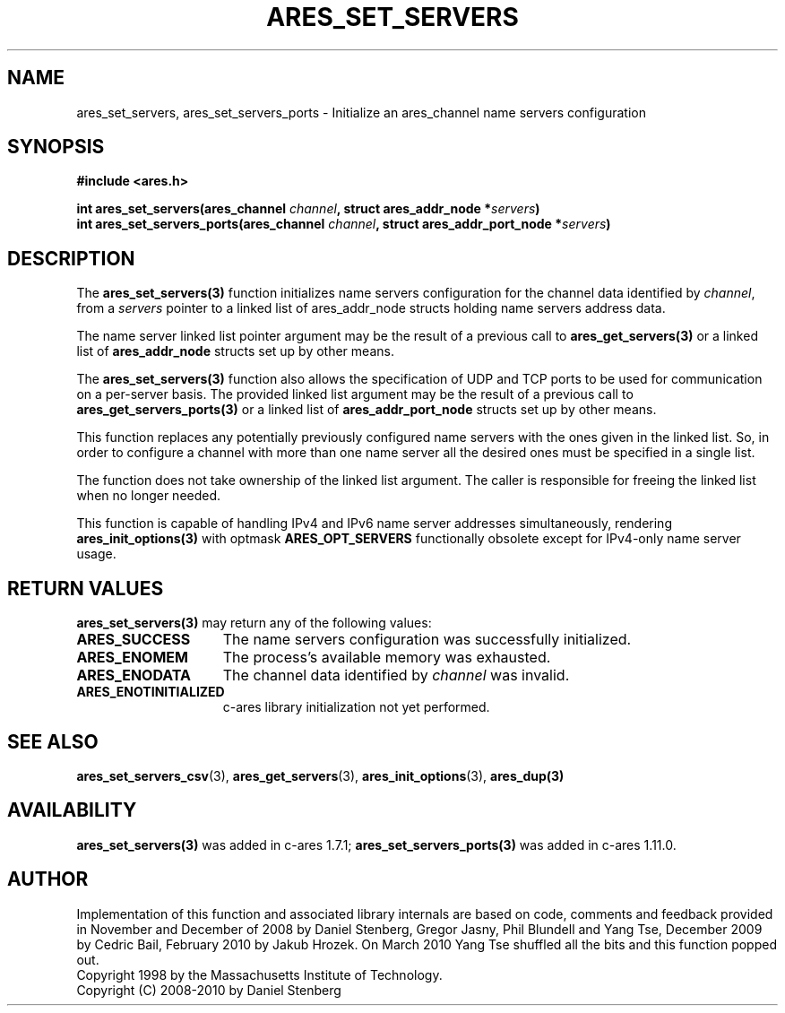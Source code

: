 .\"
.\" Copyright 2010 by Ben Greear <greearb@candelatech.com>
.\"
.\" Permission to use, copy, modify, and distribute this
.\" software and its documentation for any purpose and without
.\" fee is hereby granted, provided that the above copyright
.\" notice appear in all copies and that both that copyright
.\" notice and this permission notice appear in supporting
.\" documentation, and that the name of M.I.T. not be used in
.\" advertising or publicity pertaining to distribution of the
.\" software without specific, written prior permission.
.\" M.I.T. makes no representations about the suitability of
.\" this software for any purpose.  It is provided "as is"
.\" without express or implied warranty.
.\"
.TH ARES_SET_SERVERS 3 "5 March 2010"
.SH NAME
ares_set_servers, ares_set_servers_ports \- Initialize an ares_channel name servers configuration
.SH SYNOPSIS
.nf
.B #include <ares.h>
.PP
.B int ares_set_servers(ares_channel \fIchannel\fP, struct ares_addr_node *\fIservers\fP)
.B int ares_set_servers_ports(ares_channel \fIchannel\fP, struct ares_addr_port_node *\fIservers\fP)
.fi
.SH DESCRIPTION
The \fBares_set_servers(3)\fP function initializes name servers configuration
for the channel data identified by
.IR channel ,
from a
.IR servers
pointer to a linked list of ares_addr_node structs holding name servers
address data.
.PP
The name server linked list pointer argument may be the result of a previous
call to \fBares_get_servers(3)\fP or a linked list of \fBares_addr_node\fP structs
set up by other means.
.PP
The \fBares_set_servers(3)\fP function also allows the specification of UDP and
TCP ports to be used for communication on a per-server basis.  The provided
linked list argument may be the result of a previous call to
\fBares_get_servers_ports(3)\fP or a linked list of \fBares_addr_port_node\fP structs
set up by other means.
.PP
This function replaces any potentially previously configured name servers
with the ones given in the linked list. So, in order to configure a channel
with more than one name server all the desired ones must be specified in a
single list.
.PP
The function does not take ownership of the linked list argument.
The caller is responsible for freeing the linked list when no longer needed.
.PP
This function is capable of handling IPv4 and IPv6 name server
addresses simultaneously, rendering \fBares_init_options(3)\fP with
optmask \fBARES_OPT_SERVERS\fP functionally obsolete except for
IPv4-only name server usage.

.SH RETURN VALUES
.B ares_set_servers(3)
may return any of the following values:
.TP 15
.B ARES_SUCCESS
The name servers configuration was successfully initialized.
.TP 15
.B ARES_ENOMEM
The process's available memory was exhausted.
.TP 15
.B ARES_ENODATA
The channel data identified by 
.IR channel
was invalid.
.TP 15
.B ARES_ENOTINITIALIZED
c-ares library initialization not yet performed.
.SH SEE ALSO
.BR ares_set_servers_csv (3),
.BR ares_get_servers (3),
.BR ares_init_options (3),
.BR ares_dup(3)
.SH AVAILABILITY
\fBares_set_servers(3)\fP was added in c-ares 1.7.1;
\fBares_set_servers_ports(3)\fP was added in c-ares 1.11.0.
.SH AUTHOR
Implementation of this function and associated library internals are based
on code, comments and feedback provided in November and December of 2008 by
Daniel Stenberg, Gregor Jasny, Phil Blundell and Yang Tse, December 2009
by Cedric Bail, February 2010 by Jakub Hrozek. On March 2010 Yang Tse
shuffled all the bits and this function popped out.
.br
Copyright 1998 by the Massachusetts Institute of Technology.
.br
Copyright (C) 2008-2010 by Daniel Stenberg
